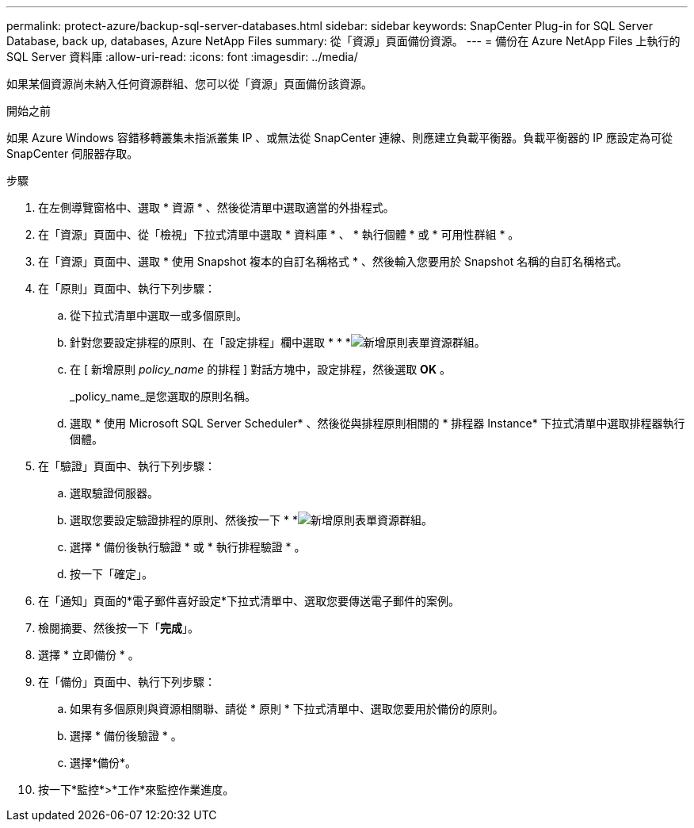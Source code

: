 ---
permalink: protect-azure/backup-sql-server-databases.html 
sidebar: sidebar 
keywords: SnapCenter Plug-in for SQL Server Database, back up, databases, Azure NetApp Files 
summary: 從「資源」頁面備份資源。 
---
= 備份在 Azure NetApp Files 上執行的 SQL Server 資料庫
:allow-uri-read: 
:icons: font
:imagesdir: ../media/


[role="lead"]
如果某個資源尚未納入任何資源群組、您可以從「資源」頁面備份該資源。

.開始之前
如果 Azure Windows 容錯移轉叢集未指派叢集 IP 、或無法從 SnapCenter 連線、則應建立負載平衡器。負載平衡器的 IP 應設定為可從 SnapCenter 伺服器存取。

.步驟
. 在左側導覽窗格中、選取 * 資源 * 、然後從清單中選取適當的外掛程式。
. 在「資源」頁面中、從「檢視」下拉式清單中選取 * 資料庫 * 、 * 執行個體 * 或 * 可用性群組 * 。
. 在「資源」頁面中、選取 * 使用 Snapshot 複本的自訂名稱格式 * 、然後輸入您要用於 Snapshot 名稱的自訂名稱格式。
. 在「原則」頁面中、執行下列步驟：
+
.. 從下拉式清單中選取一或多個原則。
.. 針對您要設定排程的原則、在「設定排程」欄中選取 * * *image:../media/add_policy_from_resourcegroup.gif["新增原則表單資源群組"]。
.. 在 [ 新增原則 _policy_name_ 的排程 ] 對話方塊中，設定排程，然後選取 *OK* 。
+
_policy_name_是您選取的原則名稱。

.. 選取 * 使用 Microsoft SQL Server Scheduler* 、然後從與排程原則相關的 * 排程器 Instance* 下拉式清單中選取排程器執行個體。


. 在「驗證」頁面中、執行下列步驟：
+
.. 選取驗證伺服器。
.. 選取您要設定驗證排程的原則、然後按一下 * *image:../media/add_policy_from_resourcegroup.gif["新增原則表單資源群組"]。
.. 選擇 * 備份後執行驗證 * 或 * 執行排程驗證 * 。
.. 按一下「確定」。


. 在「通知」頁面的*電子郵件喜好設定*下拉式清單中、選取您要傳送電子郵件的案例。
. 檢閱摘要、然後按一下「*完成*」。
. 選擇 * 立即備份 * 。
. 在「備份」頁面中、執行下列步驟：
+
.. 如果有多個原則與資源相關聯、請從 * 原則 * 下拉式清單中、選取您要用於備份的原則。
.. 選擇 * 備份後驗證 * 。
.. 選擇*備份*。


. 按一下*監控*>*工作*來監控作業進度。

